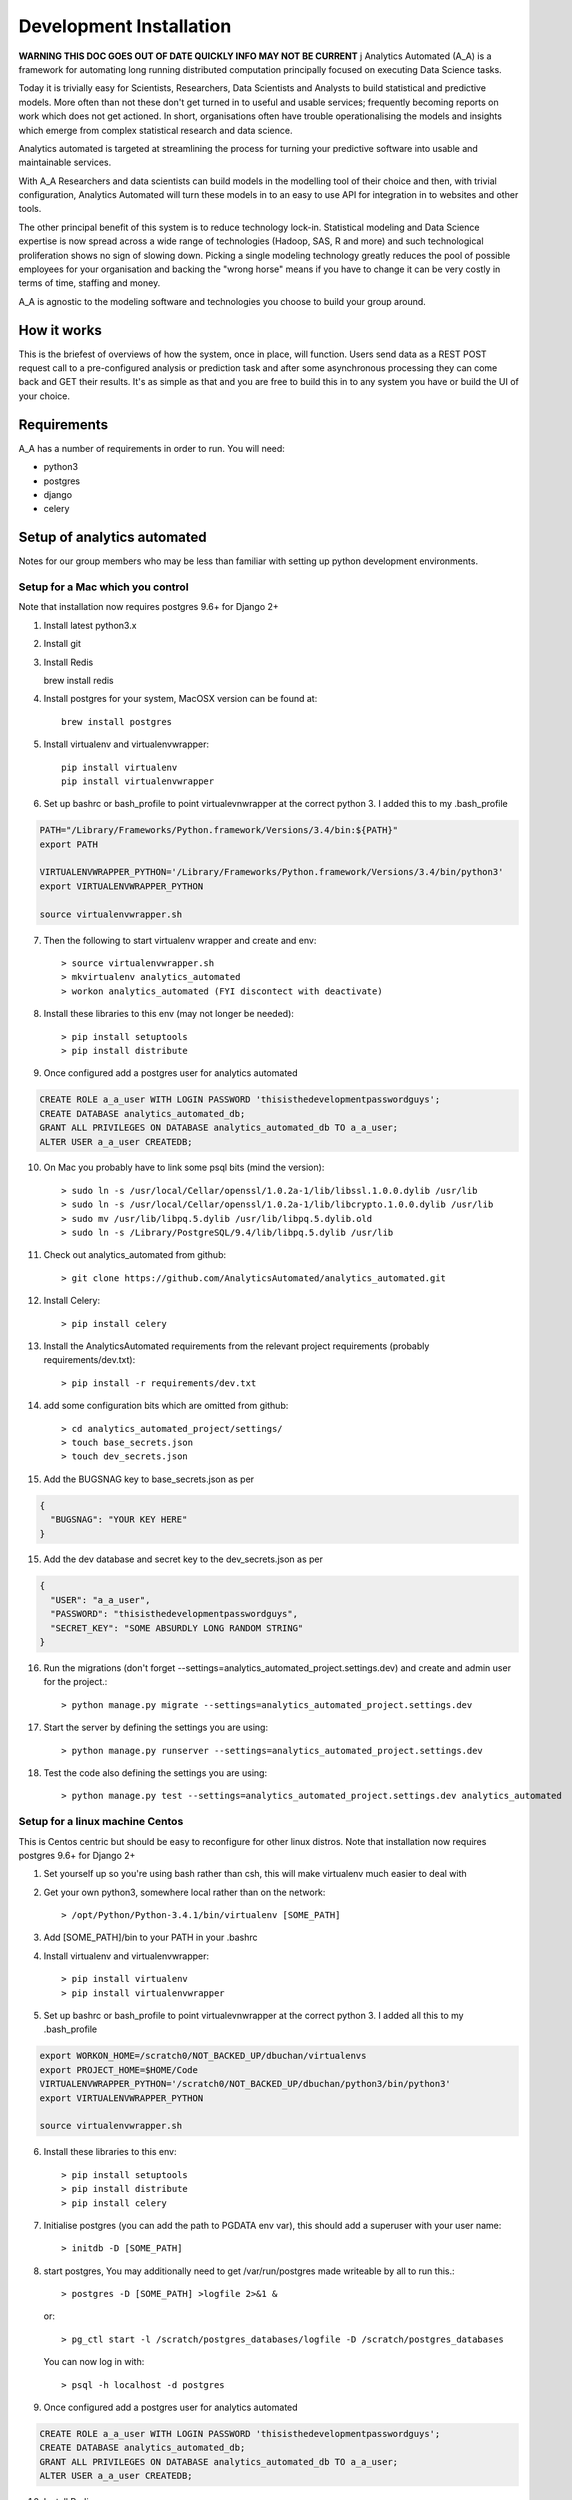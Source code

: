 Development Installation
========================

**WARNING THIS DOC GOES OUT OF DATE QUICKLY INFO MAY NOT BE CURRENT**
j
Analytics Automated (A_A) is a framework for automating long running
distributed computation principally focused on executing Data Science tasks.

Today it is trivially easy for Scientists, Researchers, Data Scientists and
Analysts to build statistical and predictive models. More often than not these
don't get turned in to useful and usable services; frequently becoming reports
on work which does not get actioned. In short, organisations often have trouble
operationalising the models and insights which emerge from complex statistical
research and data science.

Analytics automated is targeted at streamlining the process for turning your
predictive software into usable and maintainable services.

With A_A Researchers and data scientists can build models in the modelling tool
of their choice and then, with trivial configuration, Analytics Automated will
turn these models in to an easy to use API for integration in to websites and
other tools.

The other principal benefit of this system is to reduce technology lock-in.
Statistical modeling and Data Science expertise is now spread across a wide
range of technologies (Hadoop, SAS, R and more) and such technological
proliferation shows no sign of slowing down. Picking a single modeling
technology greatly reduces the pool of possible employees for your organisation
and backing the "wrong horse" means if you have to change it can be very costly
in terms of time, staffing and money.

A_A is agnostic to the modeling software and technologies you choose to build
your group around.

How it works
------------

This is the briefest of overviews of how the system, once in place, will
function. Users send data as a REST POST request call to a pre-configured analysis or
prediction task and after some asynchronous processing they can come back and
GET their results. It's as simple as that and you are free to build this in
to any system you have or build the UI of your choice.

Requirements
------------

A_A has a number of requirements in order to run. You will need:

* python3
* postgres
* django
* celery

Setup of analytics automated
----------------------------

Notes for our group members who may be less than familiar with setting up python
development environments.

Setup for a Mac which you control
^^^^^^^^^^^^^^^^^^^^^^^^^^^^^^^^^

Note that installation now requires postgres 9.6+ for Django 2+

1. Install latest python3.x
2. Install git
3. Install Redis

   brew install redis

4. Install postgres for your system, MacOSX version can be found at::

    brew install postgres

5. Install virtualenv and virtualenvwrapper::

    pip install virtualenv
    pip install virtualenvwrapper

6. Set up bashrc or bash_profile to point virtualevnwrapper at the correct python 3. I added this to my .bash_profile

.. code-block:: csh

    PATH="/Library/Frameworks/Python.framework/Versions/3.4/bin:${PATH}"
    export PATH

    VIRTUALENVWRAPPER_PYTHON='/Library/Frameworks/Python.framework/Versions/3.4/bin/python3'
    export VIRTUALENVWRAPPER_PYTHON

    source virtualenvwrapper.sh

7. Then the following to start virtualenv wrapper and create and env::

    > source virtualenvwrapper.sh
    > mkvirtualenv analytics_automated
    > workon analytics_automated (FYI discontect with deactivate)

8. Install these libraries to this env (may not longer be needed)::

    > pip install setuptools
    > pip install distribute

9. Once configured add a postgres user for analytics automated

.. code-block:: sql

    CREATE ROLE a_a_user WITH LOGIN PASSWORD 'thisisthedevelopmentpasswordguys';
    CREATE DATABASE analytics_automated_db;
    GRANT ALL PRIVILEGES ON DATABASE analytics_automated_db TO a_a_user;
    ALTER USER a_a_user CREATEDB;

10. On Mac you probably have to link some psql bits (mind the version)::

    > sudo ln -s /usr/local/Cellar/openssl/1.0.2a-1/lib/libssl.1.0.0.dylib /usr/lib
    > sudo ln -s /usr/local/Cellar/openssl/1.0.2a-1/lib/libcrypto.1.0.0.dylib /usr/lib
    > sudo mv /usr/lib/libpq.5.dylib /usr/lib/libpq.5.dylib.old
    > sudo ln -s /Library/PostgreSQL/9.4/lib/libpq.5.dylib /usr/lib

11. Check out analytics_automated from github::

    > git clone https://github.com/AnalyticsAutomated/analytics_automated.git

12. Install Celery::

    > pip install celery

13. Install the AnalyticsAutomated requirements from the relevant project requirements (probably requirements/dev.txt)::

    > pip install -r requirements/dev.txt

14. add some configuration bits which are omitted from github::

    > cd analytics_automated_project/settings/
    > touch base_secrets.json
    > touch dev_secrets.json

15. Add the BUGSNAG key to base_secrets.json as per

.. code-block:: json

  {
    "BUGSNAG": "YOUR KEY HERE"
  }

15. Add the dev database and secret key to the dev_secrets.json as per

.. code-block:: json

  {
    "USER": "a_a_user",
    "PASSWORD": "thisisthedevelopmentpasswordguys",
    "SECRET_KEY": "SOME ABSURDLY LONG RANDOM STRING"
  }

16. Run the migrations (don't forget --settings=analytics_automated_project.settings.dev) and create and admin user for the project.::

    > python manage.py migrate --settings=analytics_automated_project.settings.dev

17. Start the server by defining the settings you are using::

    > python manage.py runserver --settings=analytics_automated_project.settings.dev

18. Test the code also defining the settings you are using::

    > python manage.py test --settings=analytics_automated_project.settings.dev analytics_automated

Setup for a linux machine Centos
^^^^^^^^^^^^^^^^^^^^^^^^^^^^^^^^

This is Centos centric but should be easy to reconfigure for other linux distros. Note that installation
now requires postgres 9.6+ for Django 2+

1. Set yourself up so you're using bash rather than csh, this will make virtualenv much easier to deal with
2. Get your own python3, somewhere local rather than on the network::

    > /opt/Python/Python-3.4.1/bin/virtualenv [SOME_PATH]

3. Add [SOME_PATH]/bin to your PATH in your .bashrc
4. Install virtualenv and virtualenvwrapper::

    > pip install virtualenv
    > pip install virtualenvwrapper

5. Set up bashrc or bash_profile to point virtualevnwrapper at the correct python 3. I added all this to my .bash_profile

.. code-block:: csh

   export WORKON_HOME=/scratch0/NOT_BACKED_UP/dbuchan/virtualenvs
   export PROJECT_HOME=$HOME/Code
   VIRTUALENVWRAPPER_PYTHON='/scratch0/NOT_BACKED_UP/dbuchan/python3/bin/python3'
   export VIRTUALENVWRAPPER_PYTHON

   source virtualenvwrapper.sh

6. Install these libraries to this env::

    > pip install setuptools
    > pip install distribute
    > pip install celery

7. Initialise postgres (you can add the path to PGDATA env var), this should add a superuser with your user name::

    > initdb -D [SOME_PATH]

8. start postgres, You may additionally need to get /var/run/postgres made writeable by all to run this.::

    > postgres -D [SOME_PATH] >logfile 2>&1 &

  or::

    > pg_ctl start -l /scratch/postgres_databases/logfile -D /scratch/postgres_databases

  You can now log in with::

    > psql -h localhost -d postgres

9. Once configured add a postgres user for analytics automated

.. code-block:: sql

    CREATE ROLE a_a_user WITH LOGIN PASSWORD 'thisisthedevelopmentpasswordguys';
    CREATE DATABASE analytics_automated_db;
    GRANT ALL PRIVILEGES ON DATABASE analytics_automated_db TO a_a_user;
    ALTER USER a_a_user CREATEDB;

10. Install Redis

    > yum install redis

12. Check out analytics_automated from git::

    > git clone https://github.com/AnalyticsAutomated/analytics_automated.git

13. Install Celery::

    > pip install celery

14. Install the requirements from the relevant project requirements (probably requirements/dev.txt)::

    > pip install -r requirements/dev.txt

15. add some configuration bits which are omitted from github::

    > cd analytics_automated_project/settings/
    > touch base_secrets.json
    > touch dev_secrets.json

16. Add the BUGSNAG key to base_secrets.json as per

.. code-block:: json

    {
      "BUGSNAG": "YOUR KEY HERE"
    }

17. Add the dev database and secret key to the dev_secrets.json as per

.. code-block:: json

    {
      "USER": "a_a_user",
      "PASSWORD": "thisisthedevelopmentpasswordguys",
      "SECRET_KEY": "SOME ABSURDLY LONG RANDOM STRING"
    }

18. Run the migrations (don't forget --settings=analytics_automated_project.settings.dev)and create and admin user for the project::

    > mkdir logs
    > touch logs/debug.log
    > python manage.py createsuperuser --settings=analytics_automated_project.settings.dev
    > python manage.py migrate --settings=analytics_automated_project.settings.dev

19. Start the server by defining the settings you are using::

    > python manage.py runserver --settings=analytics_automated_project.settings.dev::

20. Get Celery going. You probably want to read something about celery and django http://michal.karzynski.pl/blog/2014/05/18/setting-up-an-asynchronous-task-queue-for-django-using-celery-redis/For dev purposes we can start the workers with::

    > export PYTHONPATH=~/Code/analytics_automated/analytics_automated:$PYTHONPATH
    > celery --app=analytics_automated_project.celery:app worker --loglevel=INFO -Q localhost,celery

21. Consider also pip installing flower whereever your redis install is

22. Test the code also defining the settings you are using::

    > python manage.py test --settings=analytics_automated_project.settings.dev
